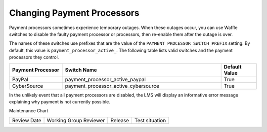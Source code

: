 .. _Changing Payment Processors:

#############################
Changing Payment Processors
#############################

.. tags:: site operator


Payment processors sometimes experience temporary outages. When these outages
occur, you can use Waffle switches to disable the faulty payment processor or
processors, then re-enable them after the outage is over.

The names of these switches use prefixes that are the value of the
``PAYMENT_PROCESSOR_SWITCH_PREFIX`` setting. By default, this value is
``payment_processor_active_``. The following table lists valid switches and the
payment processors they control.

.. list-table::
   :widths: 15 45 10
   :header-rows: 1

   * - Payment Processor
     - Switch Name
     - Default Value
   * - PayPal
     - payment_processor_active_paypal
     - True
   * - CyberSource
     - payment_processor_active_cybersource
     - True

In the unlikely event that all payment processors are disabled, the LMS will
display an informative error message explaining why payment is not currently
possible.


Maintenance Chart

+--------------+-------------------------------+----------------+--------------------------------+
| Review Date  | Working Group Reviewer        |   Release      |Test situation                  |
+--------------+-------------------------------+----------------+--------------------------------+
|              |                               |                |                                |
+--------------+-------------------------------+----------------+--------------------------------+

